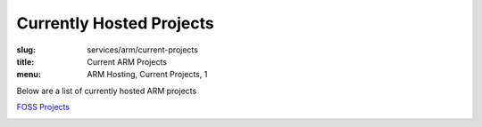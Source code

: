 Currently Hosted Projects
=========================
:slug: services/arm/current-projects
:title: Current ARM Projects
:menu: ARM Hosting, Current Projects, 1

Below are a list of currently hosted ARM projects

`FOSS Projects`_

.. _`FOSS Projects`:
.. csv-table:: FOSS Projects (0 projects)
   :class: powerdev-tbl
   :file: ./csv/arm_open_source_projects.csv
   :widths: 20,80
